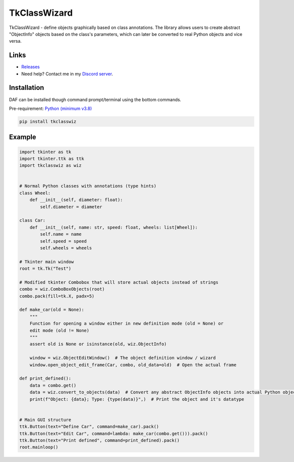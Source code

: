 =========================================================
TkClassWizard
=========================================================
TkClassWizard - define objects graphically based on class annotations.
The library allows users to create abstract "ObjectInfo" objects based on the class's parameters, which
can later be converted to real Python objects and vice versa.

---------------------
Links
---------------------
- `Releases <https://github.com/davidhozic/TkClassWizard/releases>`_
- Need help? Contact me in my `Discord server <https://discord.gg/DEnvahb2Sw>`_.

----------------------
Installation
----------------------
DAF can be installed though command prompt/terminal using the bottom commands.
        
Pre-requirement: `Python (minimum v3.8) <https://www.python.org/downloads/>`_


.. code-block:: bash

    pip install tkclasswiz

----------------------
Example
----------------------

.. image:: docs/source/guide/images/new_define_frame_struct_new_str.png
    :width: 15cm

.. code-block:: python

    import tkinter as tk
    import tkinter.ttk as ttk
    import tkclasswiz as wiz


    # Normal Python classes with annotations (type hints)
    class Wheel:
        def __init__(self, diameter: float):
            self.diameter = diameter

    class Car:
        def __init__(self, name: str, speed: float, wheels: list[Wheel]):
            self.name = name
            self.speed = speed
            self.wheels = wheels

    # Tkinter main window
    root = tk.Tk("Test")

    # Modified tkinter Combobox that will store actual objects instead of strings
    combo = wiz.ComboBoxObjects(root)
    combo.pack(fill=tk.X, padx=5)

    def make_car(old = None):
        """
        Function for opening a window either in new definition mode (old = None) or
        edit mode (old != None)
        """
        assert old is None or isinstance(old, wiz.ObjectInfo)

        window = wiz.ObjectEditWindow()  # The object definition window / wizard
        window.open_object_edit_frame(Car, combo, old_data=old)  # Open the actual frame

    def print_defined():
        data = combo.get()
        data = wiz.convert_to_objects(data)  # Convert any abstract ObjectInfo objects into actual Python objects
        print(f"Object: {data}; Type: {type(data)}",)  # Print the object and it's datatype


    # Main GUI structure
    ttk.Button(text="Define Car", command=make_car).pack()
    ttk.Button(text="Edit Car", command=lambda: make_car(combo.get())).pack()
    ttk.Button(text="Print defined", command=print_defined).pack()
    root.mainloop()
